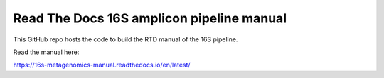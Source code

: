 Read The Docs 16S amplicon pipeline manual
=======================================

This GitHub repo hosts the code to build the RTD manual of the 16S pipeline.

Read the manual here:

https://16s-metagenomics-manual.readthedocs.io/en/latest/
